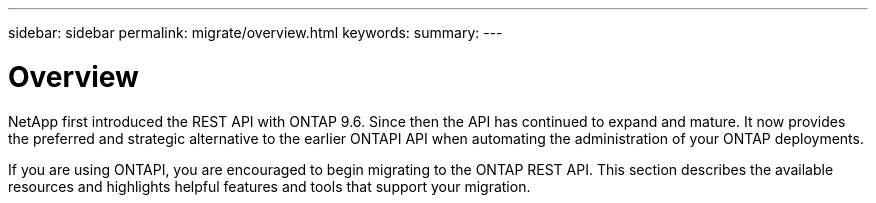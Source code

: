 ---
sidebar: sidebar
permalink: migrate/overview.html
keywords:
summary:
---

= Overview
:hardbreaks:
:nofooter:
:icons: font
:linkattrs:
:imagesdir: ../media/

[.lead]
NetApp first introduced the REST API with ONTAP 9.6. Since then the API has continued to expand and mature. It now provides the preferred and strategic alternative to the earlier ONTAPI API when automating the administration of your ONTAP deployments.

If you are using ONTAPI, you are encouraged to begin migrating to the ONTAP REST API. This section describes the available resources and highlights helpful features and tools that support your migration.
